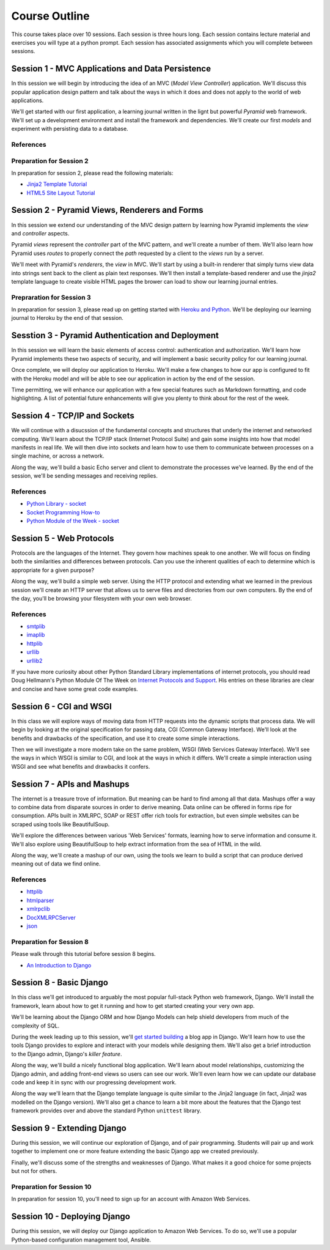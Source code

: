 .. slideconf::
    :autoslides: False

Course Outline
==============

.. slide:: Course Outline
    :level: 1

    This document contains no slides.

This course takes place over 10 sessions. Each session is three hours long.
Each session contains lecture material and exercises you will type at a python
prompt. Each session has associated assignments which you will complete
between sessions.


Session 1 - MVC Applications and Data Persistence
-------------------------------------------------

In this session we will begin by introducing the idea of an MVC (*Model View
Controller*) application.  We'll discuss this popular application design
pattern and talk about the ways in which it does and does not apply to the
world of web applications.

We'll get started with our first application, a learning journal written in the
lignt but powerful *Pyramid* web framework. We'll set up a development
environment and install the framework and dependencies. We'll create our first
*models* and experiment with persisting data to a database.

References
**********


Preparation for Session 2
*************************

In preparation for session 2, please read the following materials:

* `Jinja2 Template Tutorial
  <presentations/template_tutorial-plain.html>`_
* `HTML5 Site Layout Tutorial
  <http://www.smashingmagazine.com/2009/08/04/designing-a-html-5-layout-from-scratch/>`_

Session 2 - Pyramid Views, Renderers and Forms
----------------------------------------------

In this session we extend our understanding of the MVC design pattern by
learning how Pyramid implements the *view* and *controller* aspects.

Pyramid *views* represent the *controller* part of the MVC pattern, and we'll
create a number of them. We'll also learn how Pyramid uses *routes* to properly
connect the *path* requested by a client to the *views* run by a server.

We'll meet with Pyramid's *renderers*, the *view* in MVC.  We'll start by using
a built-in renderer that simply turns view data into strings sent back to the
client as plain text responses.  We'll then install a template-based renderer
and use the *jinja2* template language to create visible HTML pages the brower
can load to show our learning journal entries.

Prepraration for Session 3
**************************

In preparation for session 3, please read up on getting started with `Heroku
and Python`_.  We'll be deploying our learning journal to Heroku by the end of
that session.

.. _Heroku and Python: https://devcenter.heroku.com/articles/getting-started-with-python#introduction

Sesstion 3 - Pyramid Authentication and Deployment
--------------------------------------------------

In this session we will learn the basic elements of access control:
authentication and authorization. We'll learn how Pyramid implements these two
aspects of security, and will implement a basic security policy for our
learning journal.

Once complete, we will deploy our application to Heroku.  We'll make a few
changes to how our app is configured to fit with the Heroku model and will be
able to see our application in action by the end of the session.

Time permitting, we will enhance our application with a few special features
such as Markdown formatting, and code highlighting. A list of potential future
enhancements will give you plenty to think about for the rest of the week.

Session 4 - TCP/IP and Sockets
------------------------------

We will continue with a disucssion of the fundamental concepts and structures
that underly the internet and networked computing. We'll learn about the
TCP/IP stack (Internet Protocol Suite) and gain some insights into how that
model manifests in real life. We will then dive into sockets and learn how to
use them to communicate between processes on a single machine, or across a
network.

Along the way, we'll build a basic Echo server and client to demonstrate the
processes we've learned. By the end of the session, we'll be sending messages
and receiving replies.

References
**********

* `Python Library - socket <http://docs.python.org/2/library/socket.html>`_
* `Socket Programming How-to <http://docs.python.org/2/howto/sockets.html>`_
* `Python Module of the Week - socket <http://pymotw.com/2/socket/>`_


Session 5 - Web Protocols
-------------------------

Protocols are the languages of the Internet. They govern how machines speak to
one another. We will focus on finding both the similarities and differences
between protocols. Can you use the inherent qualities of each to determine
which is appropriate for a given purpose?

Along the way, we'll build a simple web server. Using the HTTP protocol and
extending what we learned in the previous session we'll create an HTTP server
that allows us to serve files and directories from our own computers. By the
end of the day, you'll be browsing your filesystem with your own web browser.

References
**********

* `smtplib <http://docs.python.org/2/library/smtplib.html>`_
* `imaplib <http://docs.python.org/2/library/imaplib.html>`_
* `httplib <http://docs.python.org/2/library/httplib.html>`_
* `urllib <http://docs.python.org/2/library/urllib.html>`_
* `urllib2 <http://docs.python.org/2/library/urllib2.html>`_

If you have more curiosity about other Python Standard Library implementations
of internet protocols, you should read Doug Hellmann's Python Module Of The
Week on `Internet Protocols and Support`_. His entries on these libraries are
clear and concise and have some great code examples.

.. _Internet Protocols and Support: http://pymotw.com/2/internet_protocols.html

Session 6 - CGI and WSGI
------------------------

In this class we will explore ways of moving data from HTTP requests into the
dynamic scripts that process data. We will begin by looking at the original
specification for passing data, CGI (Common Gateway Interface). We'll look at
the benefits and drawbacks of the specification, and use it to create some
simple interactions.

Then we will investigate a more modern take on the same problem, WSGI (Web
Services Gateway Interface). We'll see the ways in which WSGI is similar to
CGI, and look at the ways in which it differs. We'll create a simple interaction
using WSGI and see what benefits and drawbacks it confers.


Session 7 - APIs and Mashups
----------------------------

The internet is a treasure trove of information. But meaning can be hard to
find among all that data. Mashups offer a way to combine data from disparate
sources in order to derive meaning. Data online can be offered in forms ripe
for consumption. APIs built in XMLRPC, SOAP or REST offer rich tools for
extraction, but even simple websites can be scraped using tools like
BeautifulSoup.

We'll explore the differences between various 'Web Services' formats, learning
how to serve information and consume it. We'll also explore using BeautifulSoup
to help extract information from the sea of HTML in the wild.

Along the way, we'll create a mashup of our own, using the tools we learn to
build a script that can produce derived meaning out of data we find online.

References
**********

* `httplib <http://docs.python.org/2/library/httplib.html>`_
* `htmlparser <http://docs.python.org/2/library/htmlparser.html>`_
* `xmlrpclib <http://docs.python.org/2/library/xmlrpclib.html>`_
* `DocXMLRPCServer <http://docs.python.org/2/library/docxmlrpcserver.html>`_
* `json <http://docs.python.org/2/library/json.html>`_



Preparation for Session 8
*************************

Please walk through this tutorial before session 8 begins.

* `An Introduction to Django <presentations/django_intro-plain.html>`_


Session 8 - Basic Django
------------------------

In this class we'll get introduced to arguably the most popular full-stack
Python web framework, Django. We'll install the framework, learn about how to
get it running and how to get started creating your very own app.

We'll be learning about the Django ORM and how Django Models can help shield
developers from much of the complexity of SQL.

During the week leading up to this session, we'll `get started building`_ a
blog app in Django. We'll learn how to use the tools Django provides to explore
and interact with your models while designing them. We'll also get a brief
introduction to the Django admin, Django's *killer feature*.

.. _get started building: presentations/django_intro-plain.html


Along the way, we'll build a nicely functional blog application.  We'll learn
about model relationships, customizing the Django admin, and adding front-end
views so users can see our work. We'll even learn how we can update our
database code and keep it in sync with our progressing development work.

Along the way we'll learn that the Django template language is quite similar
to the Jinja2 language (in fact, Jinja2 was modelled on the Django version).
We'll also get a chance to learn a bit more about the features that the Django
test framework provides over and above the standard Python ``unittest``
library.


Session 9 - Extending Django
----------------------------

During this session, we will continue our exploration of Django, and of pair
programming. Students will pair up and work together to implement one or more
feature extending the basic Django app we created previously.

Finally, we'll discuss some of the strengths and weaknesses of Django.  What
makes it a good choice for some projects but not for others.

Preparation for Session 10
**************************

In preparation for session 10, you'll need to sign up for an account with
Amazon Web Services.


Session 10 - Deploying Django
-----------------------------

During this session, we will deploy our Django application to Amazon Web
Services. To do so, we'll use a popular Python-based configuration management
tool, Ansible.

